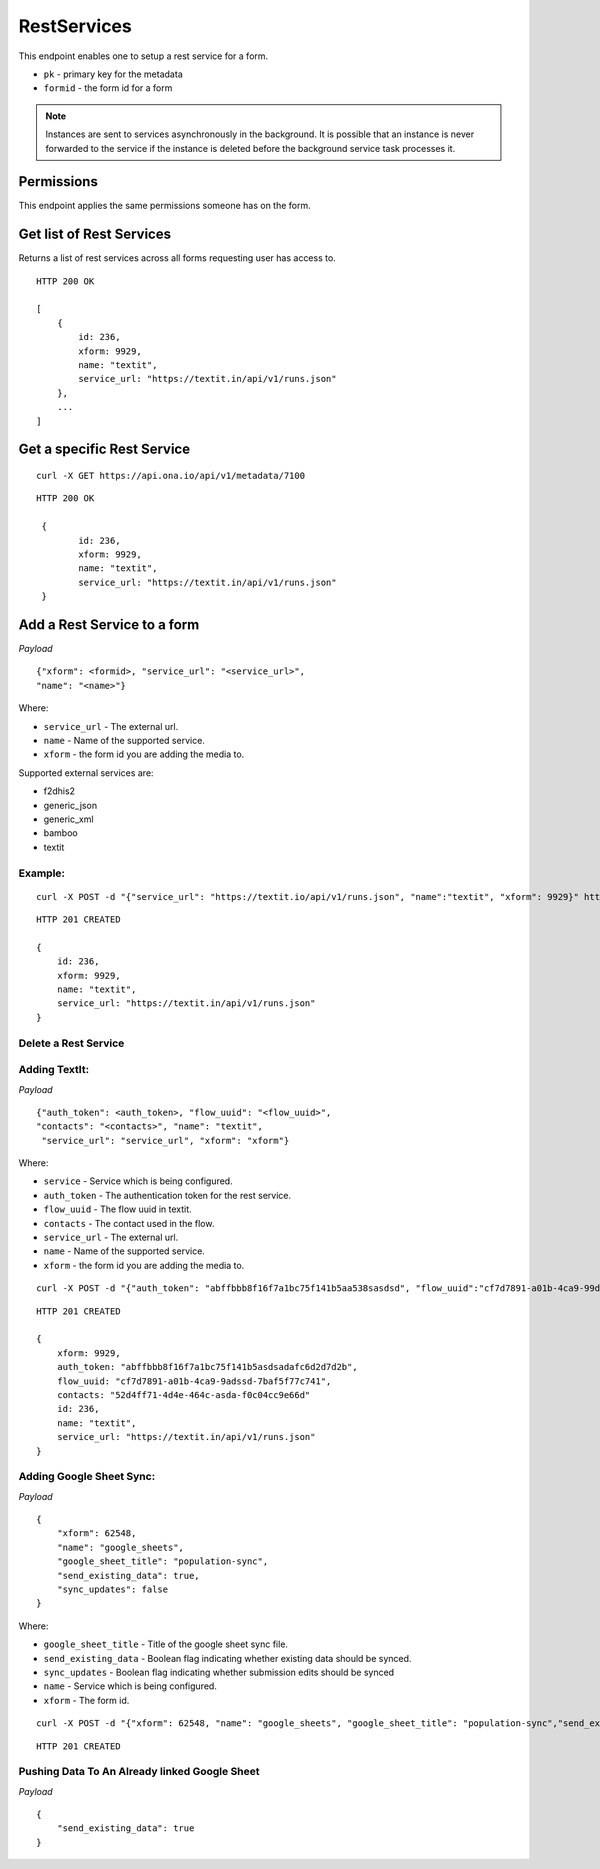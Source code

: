 RestServices
************

This endpoint enables one to setup a rest service for a form.

- ``pk`` - primary key for the metadata
- ``formid`` - the form id for a form

.. note::
    Instances are sent to services asynchronously in the background. It is
    possible that an instance is never forwarded to the service if the
    instance is deleted before the background service task processes it.

Permissions
-----------

This endpoint applies the same permissions someone has on the form.


Get list of Rest Services
-------------------------

Returns a list of rest services across all forms requesting user has access to.

.. raw:: html

	<pre class="prettyprint">GET /api/v1/restservices</pre>

::

    HTTP 200 OK

    [
        {
            id: 236,
            xform: 9929,
            name: "textit",
            service_url: "https://textit.in/api/v1/runs.json"
        },
        ...
    ]

Get a specific Rest Service
---------------------------
.. raw:: html

	<pre class="prettyprint">
	GET /api/v1/restservices/<code>{pk}</code></pre>

::

    curl -X GET https://api.ona.io/api/v1/metadata/7100

::

    HTTP 200 OK

     {
            id: 236,
            xform: 9929,
            name: "textit",
            service_url: "https://textit.in/api/v1/runs.json"
     }

Add a Rest Service to a form
----------------------------
.. raw:: html

	<pre class="prettyprint">POST /api/v1/restservices</pre>

*Payload*
::

	       {"xform": <formid>, "service_url": "<service_url>",
	       "name": "<name>"}

Where:

- ``service_url`` - The external url.
- ``name`` - Name of the supported service.
- ``xform`` - the form id you are adding the media to.

Supported external services are:

- f2dhis2
- generic_json
- generic_xml
- bamboo
- textit

Example:
^^^^^^^^
::

        curl -X POST -d "{"service_url": "https://textit.io/api/v1/runs.json", "name":"textit", "xform": 9929}" https://api.ona.io/api/v1/restservices -H "Content-Type: appliction/json"

::

        HTTP 201 CREATED

        {
            id: 236,
            xform: 9929,
            name: "textit",
            service_url: "https://textit.in/api/v1/runs.json"
        }

Delete a Rest Service
^^^^^^^^^^^^^^^^^^^^^
.. raw:: html

	<pre class="prettyprint">DELETE /api/v1/restservices/<code>{pk}</code></pre>


Adding TextIt:
^^^^^^^^^^^^^^
.. raw:: html

	<pre class="prettyprint">POST /api/v1/restservices</pre>

*Payload*
::

	       {"auth_token": <auth_token>, "flow_uuid": "<flow_uuid>",
	       "contacts": "<contacts>", "name": "textit",
	        "service_url": "service_url", "xform": "xform"}

Where:

- ``service`` - Service which is being configured.
- ``auth_token`` - The authentication token for the rest service.
- ``flow_uuid`` - The flow uuid in textit.
- ``contacts`` - The contact used in the flow.
- ``service_url`` - The external url.
- ``name`` - Name of the supported service.
- ``xform`` - the form id you are adding the media to.

::

        curl -X POST -d "{"auth_token": "abffbbb8f16f7a1bc75f141b5aa538sasdsd", "flow_uuid":"cf7d7891-a01b-4ca9-99d2-weqqrwqd", "contacts": "52d4ff71-4d4e-464c-bksadfsdiwew", "service": "textit"}" https://api.ona.io/api/v1/restservices/236/textit -H "Content-Type: appliction/json"

::

        HTTP 201 CREATED

        {
            xform: 9929,
            auth_token: "abffbbb8f16f7a1bc75f141b5asdsadafc6d2d7d2b",
            flow_uuid: "cf7d7891-a01b-4ca9-9adssd-7baf5f77c741",
            contacts: "52d4ff71-4d4e-464c-asda-f0c04cc9e66d"
            id: 236,
            name: "textit",
            service_url: "https://textit.in/api/v1/runs.json"
        }

Adding Google Sheet Sync:
^^^^^^^^^^^^^^^^^^^^^^^^^
.. raw:: html

	<pre class="prettyprint">POST /api/v1/restservices</pre>

*Payload*
::

        {
            "xform": 62548,
            "name": "google_sheets",
            "google_sheet_title": "population-sync",
            "send_existing_data": true,
            "sync_updates": false
        }

Where:

- ``google_sheet_title`` - Title of the google sheet sync file.
- ``send_existing_data`` - Boolean flag indicating whether existing data should be synced.
- ``sync_updates`` - Boolean flag indicating whether submission edits should be synced
- ``name`` - Service which is being configured.
- ``xform`` - The form id.

::

        curl -X POST -d "{"xform": 62548, "name": "google_sheets", "google_sheet_title": "population-sync","send_existing_data": true,"sync_updates": false}" https://api.ona.io/api/v1/restservices -H "Content-Type: appliction/json"

::

        HTTP 201 CREATED


Pushing Data To An Already linked Google Sheet
^^^^^^^^^^^^^^^^^^^^^^^^^^^^^^^^^^^^^^^^^^^^^^
.. raw:: html

	<pre class="prettyprint">PATCH /api/v1/restservices/<code>pk</code></pre>

*Payload*
::

        {
            "send_existing_data": true
        }

